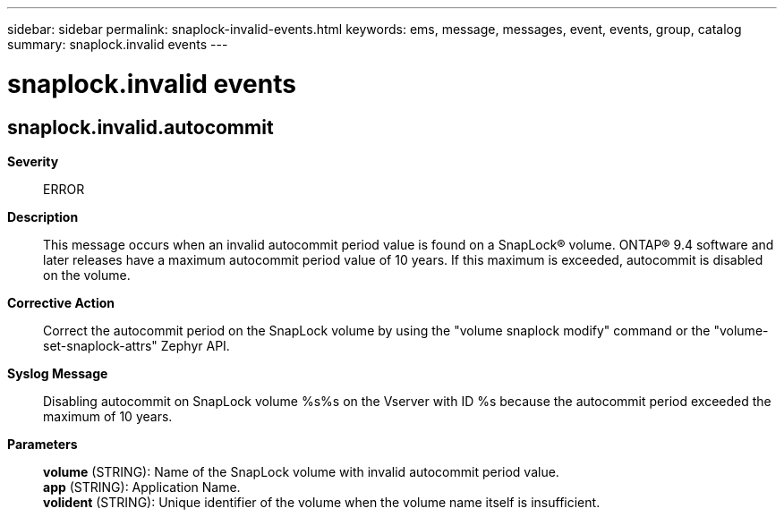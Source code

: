 ---
sidebar: sidebar
permalink: snaplock-invalid-events.html
keywords: ems, message, messages, event, events, group, catalog
summary: snaplock.invalid events
---

= snaplock.invalid events
:toclevels: 1
:hardbreaks:
:nofooter:
:icons: font
:linkattrs:
:imagesdir: ./media/

== snaplock.invalid.autocommit
*Severity*::
ERROR
*Description*::
This message occurs when an invalid autocommit period value is found on a SnapLock(R) volume. ONTAP(R) 9.4 software and later releases have a maximum autocommit period value of 10 years. If this maximum is exceeded, autocommit is disabled on the volume.
*Corrective Action*::
Correct the autocommit period on the SnapLock volume by using the "volume snaplock modify" command or the "volume-set-snaplock-attrs" Zephyr API.
*Syslog Message*::
Disabling autocommit on SnapLock volume %s%s on the Vserver with ID %s because the autocommit period exceeded the maximum of 10 years.
*Parameters*::
*volume* (STRING): Name of the SnapLock volume with invalid autocommit period value.
*app* (STRING): Application Name.
*volident* (STRING): Unique identifier of the volume when the volume name itself is insufficient.
